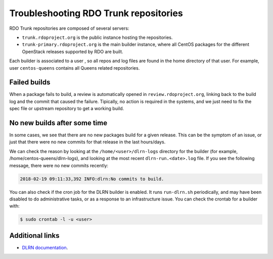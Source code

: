 **************************************
Troubleshooting RDO Trunk repositories
**************************************

RDO Trunk repositories are composed of several servers:

* ``trunk.rdoproject.org`` is the public instance hosting the repositories.
* ``trunk-primary.rdoproject.org`` is the main builder instance, where all
  CentOS packages for the different OpenStack releases supported by RDO are
  built.

Each builder is associated to a user , so all repos and log files are found in
the home directory of that user. For example, user ``centos-queens`` contains
all Queens related repositories.

Failed builds
*************

When a package fails to build, a review is automatically opened in
``review.rdoproject.org``, linking back to the build log and the commit that
caused the failure. Tipically, no action is required in the systems, and we
just need to fix the spec file or upstream repository to get a working build.

No new builds after some time
*****************************

In some cases, we see that there are no new packages build for a given
release. This can be the symptom of an issue, or just that there were no new
commits for that release in the last hours/days.

We can check the reason by looking at the ``/home/<user>/dlrn-logs`` directory
for the builder (for example, /home/centos-queens/dlrn-logs), and looking at
the most recent ``dlrn-run.<date>.log`` file. If you see the following message,
there were no new commits recently:

.. code-block:: shell-session

    2018-02-19 09:11:33,392 INFO:dlrn:No commits to build.

You can also check if the cron job for the DLRN builder is enabled. It runs
``run-dlrn.sh`` periodically, and may have been disabled to do administrative
tasks, or as a response to an infrastructure issue. You can check the crontab
for a builder with:

.. code-block:: shell-session

    $ sudo crontab -l -u <user>

Additional links
****************

* `DLRN documentation <https://github.com/softwarefactory-project/DLRN/tree/master/doc/source>`_.

